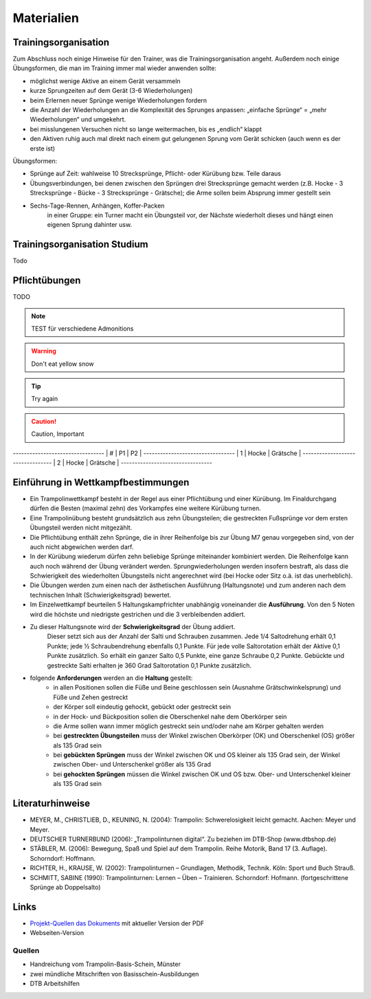 ﻿Materialien
===========

Trainingsorganisation
---------------------

Zum Abschluss noch einige Hinweise für den Trainer, was die Trainingsorganisation angeht. Außerdem noch einige Übungsformen, die man im Training immer mal wieder anwenden sollte:

- möglichst wenige Aktive an einem Gerät versammeln
- kurze Sprungzeiten auf dem Gerät (3-6 Wiederholungen)
- beim Erlernen neuer Sprünge wenige Wiederholungen fordern
- die Anzahl der Wiederholungen an die Komplexität des Sprunges anpassen: „einfache Sprünge“ = „mehr Wiederholungen“ und umgekehrt.
- bei misslungenen Versuchen nicht so lange weitermachen, bis es „endlich“ klappt
- den Aktiven ruhig auch mal direkt nach einem gut gelungenen Sprung vom Gerät schicken (auch wenn es der erste ist)

Übungsformen:

- Sprünge auf Zeit: wahlweise 10 Strecksprünge, Pflicht- oder Kürübung bzw. Teile daraus
- Übungsverbindungen, bei denen zwischen den Sprüngen drei Strecksprünge gemacht werden (z.B. Hocke - 3 Strecksprünge - Bücke - 3 Strecksprünge - Grätsche); die Arme sollen beim Absprung immer gestellt sein
- Sechs-Tage-Rennen, Anhängen, Koffer-Packen
    in einer Gruppe: ein Turner macht ein Übungsteil vor, der Nächste wiederholt dieses und hängt einen eigenen Sprung dahinter usw.

Trainingsorganisation Studium
-----------------------------

Todo

Pflichtübungen
--------------

TODO

.. note::
    TEST für verschiedene Admonitions

.. warning::
    Don't eat yellow snow

.. tip::
    Try again

.. caution::
    Caution, Important


*-------*-----------*---------------*
| #     | P1        | P2            |
*-------*-----------*---------------*
| 1     | Hocke     | Grätsche      |
*-------*-----------*---------------*
| 2     | Hocke     | Grätsche      |
*-------*-----------*---------------*

Einführung in Wettkampfbestimmungen
-----------------------------------

- Ein Trampolinwettkampf besteht in der Regel aus einer Pflichtübung und einer Kürübung. Im Finaldurchgang dürfen die Besten (maximal zehn) des Vorkampfes eine weitere Kürübung turnen.
- Eine Trampolinübung besteht grundsätzlich aus zehn Übungsteilen; die gestreckten Fußsprünge vor dem ersten Übungsteil werden nicht mitgezählt.
- Die Pflichtübung enthält zehn Sprünge, die in ihrer Reihenfolge bis zur Übung M7 genau vorgegeben sind, von der auch nicht abgewichen werden darf.
- In der Kürübung wiederum dürfen zehn beliebige Sprünge miteinander kombiniert werden. Die Reihenfolge kann auch noch während der Übung verändert werden. Sprungwiederholungen werden insofern bestraft, als dass die Schwierigkeit des wiederholten Übungsteils nicht angerechnet wird (bei Hocke oder Sitz o.ä. ist das unerheblich).
- Die Übungen werden zum einen nach der ästhetischen Ausführung (Haltungsnote) und zum anderen nach dem technischen Inhalt (Schwierigkeitsgrad) bewertet.
- Im Einzelwettkampf beurteilen 5 Haltungskampfrichter unabhängig voneinander die **Ausführung**. Von den 5 Noten wird die höchste und niedrigste gestrichen und die 3 verbleibenden addiert.
- Zu dieser Haltungsnote wird der **Schwierigkeitsgrad** der Übung addiert.
    Dieser setzt sich aus der Anzahl der Salti und Schrauben zusammen. Jede 1/4 Saltodrehung erhält 0,1 Punkte; jede ½ Schraubendrehung ebenfalls 0,1 Punkte. Für jede volle Saltorotation erhält der Aktive 0,1 Punkte zusätzlich. So erhält ein ganzer Salto 0,5 Punkte, eine ganze Schraube 0,2 Punkte. Gebückte und gestreckte Salti erhalten je 360 Grad Saltorotation 0,1 Punkte zusätzlich.
- folgende **Anforderungen** werden an die **Haltung** gestellt:
    - in allen Positionen sollen die Füße und Beine geschlossen sein (Ausnahme Grätschwinkelsprung) und Füße und Zehen gestreckt
    - der Körper soll eindeutig gehockt, gebückt oder gestreckt sein
    - in der Hock- und Bückposition sollen die Oberschenkel nahe dem Oberkörper sein
    - die Arme sollen wann immer möglich gestreckt sein und/oder nahe am Körper gehalten werden
    - bei **gestreckten Übungsteilen** muss der Winkel zwischen Oberkörper (OK) und Oberschenkel (OS) größer als 135 Grad sein
    - bei **gebückten Sprüngen** muss der Winkel zwischen OK und OS kleiner als 135 Grad sein, der Winkel zwischen Ober- und Unterschenkel größer als 135 Grad
    - bei **gehockten Sprüngen** müssen die Winkel zwischen OK und OS bzw. Ober- und Unterschenkel kleiner als 135 Grad sein


Literaturhinweise
-----------------

- MEYER, M., CHRISTLIEB, D., KEUNING, N. (2004): Trampolin: Schwerelosigkeit leicht gemacht. Aachen: Meyer und Meyer.
- DEUTSCHER TURNERBUND (2006): „Trampolinturnen digital“. Zu beziehen im DTB-Shop (www.dtbshop.de)
- STÄBLER, M. (2006): Bewegung, Spaß und Spiel auf dem Trampolin. Reihe Motorik, Band 17 (3. Auflage). Schorndorf: Hoffmann.
- RICHTER, H., KRAUSE, W. (2002): Trampolinturnen – Grundlagen, Methodik, Technik. Köln: Sport und Buch Strauß.
- SCHMITT, SABINE (1990): Trampolinturnen: Lernen – Üben – Trainieren. Schorndorf: Hofmann. (fortgeschrittene Sprünge ab Doppelsalto)

Links
-----

- `Projekt-Quellen das Dokuments <https://github.com/orgua/TrampolinTurnen-Basis>`_ mit aktueller Version der PDF
- Webseiten-Version

Quellen
_______

- Handreichung vom Trampolin-Basis-Schein, Münster
- zwei mündliche Mitschriften von Basisschein-Ausbildungen
- DTB Arbeitshilfen
